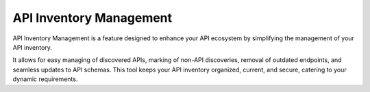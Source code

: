 API Inventory Management
========================

API Inventory Management is a feature designed to enhance your API ecosystem by simplifying the management of your API inventory. 

It allows for easy managing of discovered APIs, marking of non-API discoveries, removal of outdated endpoints, and seamless updates to API schemas. 
This tool keeps your API inventory organized, current, and secure, catering to your dynamic requirements.

